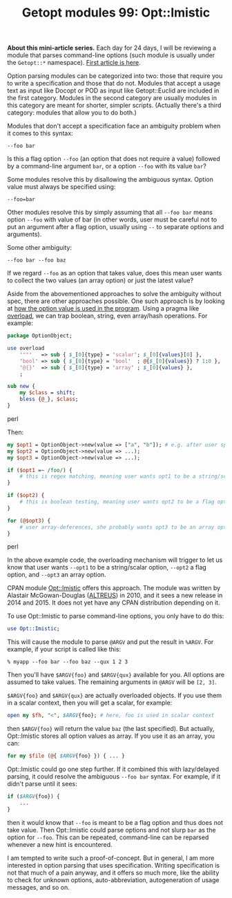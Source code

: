 #+BLOG: perlancar
#+OPTIONS: toc:nil num:nil todo:nil pri:nil tags:nil ^:nil
#+CATEGORY: perl,cli,getopt
#+TAGS: perl,cli,getopt
#+DESCRIPTION:
#+TITLE: Getopt modules 99: Opt::Imistic

*About this mini-article series.* Each day for 24 days, I will be reviewing a
module that parses command-line options (such module is usually under the
~Getopt::*~ namespace). [[https://perlancar.wordpress.com/2016/12/01/getopt-modules-01-getoptlong/][First article is here]].

Option parsing modules can be categorized into two: those that require you to
write a specification and those that do not. Modules that accept a usage text as
input like Docopt or POD as input like Getopt::Euclid are included in the first
category. Modules in the second category are usually modules in this category
are meant for shorter, simpler scripts. (Actually there's a third category:
modules that allow you to do both.)

Modules that don't accept a specification face an ambiguity problem when it
comes to this syntax:

: --foo bar

Is this a flag option ~--foo~ (an option that does not require a value) followed
by a command-line argument ~bar~, or a option ~--foo~ with its value ~bar~?

Some modules resolve this by disallowing the ambiguous syntax. Option value must
always be specified using:

: --foo=bar

Other modules resolve this by simply assuming that all ~--foo bar~ means option
~--foo~ with value of bar (in other words, user must be careful not to put an
argument after a flag option, usually using ~--~ to separate options and
arguments).

Some other ambiguity:

: --foo bar --foo baz

If we regard ~--foo~ as an option that takes value, does this mean user wants to
collect the two values (an array option) or just the latest value?

Aside from the abovementioned approaches to solve the ambiguity without spec,
there are other approaches possible. One such approach is by looking at _how the
option value is used in the program_. Using a pragma like [[https://metacpan.org/pod/overload][overload]], we can trap
boolean, string, even array/hash operations. For example:

#+BEGIN_SRC perl
package OptionObject;

use overload
    '""'   => sub { $_[0]{type} = 'scalar'; $_[0]{values}[0] },
    'bool' => sub { $_[0]{type} = 'bool'  ; @{$_[0]{values}} ? 1:0 },
    '@{}'  => sub { $_[0]{type} = 'array' ; $_[0]{values} },
    ;

sub new {
    my $class = shift;
    bless {@_}, $class;
}
#+END_SRC perl

Then:

#+BEGIN_SRC perl
my $opt1 = OptionObject->new(value => ["a", "b"]); # e.g. after user specifies --opt1 a --opt1 b
my $opt2 = OptionObject->new(value => ...);
my $opt3 = OptionObject->new(value => ...);

if ($opt1 =~ /foo/) {
    # this is regex matching, meaning user wants opt1 to be a string/scalar option
}

if ($opt2) {
    # this is boolean testing, meaning user wants opt2 to be a flag option
}

for (@$opt3) {
    # user array-deferences, she probably wants opt3 to be an array option
}
#+END_SRC perl

In the above example code, the overloading mechanism will trigger to let us know
that user wants ~--opt1~ to be a string/scalar option, ~--opt2~ a flag option,
and ~--opt3~ an array option.

CPAN module [[https://metacpan.org/pod/Opt::Imistic][Opt::Imistic]] offers this approach. The module was written by
Alastair McGowan-Douglas ([[https://metacpan.org/author/ALTREUS][ALTREUS]]) in 2010, and it sees a new release in 2014
and 2015. It does not yet have any CPAN distribution depending on it.

To use Opt::Imistic to parse command-line options, you only have to do this:

#+BEGIN_SRC perl
use Opt::Imistic;
#+END_SRC

This will cause the module to parse ~@ARGV~ and put the result in ~%ARGV~. For
example, if your script is called like this:

: % myapp --foo bar --foo baz --qux 1 2 3

Then you'll have ~$ARGV{foo}~ and ~$ARGV{qux}~ available for you. All options are
assumed to take values. The remaining arguments in ~@ARGV~ will be ~[2, 3]~.

~$ARGV{foo}~ and ~$ARGV{qux}~ are actually overloaded objects. If you use them
in a scalar context, then you will get a scalar, for example:

#+BEGIN_SRC perl
open my $fh, "<", $ARGV{foo}; # here, foo is used in scalar context
#+END_SRC

then ~$ARGV{foo}~ will return the value ~baz~ (the last specified). But
actually, Opt::Imistic stores all option values as array. If you use it as an
array, you can:

#+BEGIN_SRC perl
for my $file (@{ $ARGV{foo} }) { ... }
#+END_SRC

Opt::Imistic could go one step further. If it combined this with lazy/delayed
parsing, it could resolve the ambiguous ~--foo bar~ syntax. For example, if it
didn't parse until it sees:

#+BEGIN_SRC perl
if ($ARGV{foo}) {
    ...
}
#+END_SRC

then it would know that ~--foo~ is meant to be a flag option and thus does not
take value. Then Opt::Imistic could parse options and not slurp ~bar~ as the
option for ~--foo~. This can be repeated, command-line can be reparsed whenever
a new hint is encountered.

I am tempted to write such a proof-of-concept. But in general, I am more
interested in option parsing that uses specification. Writing specification is
not that much of a pain anyway, and it offers so much more, like the ability to
check for unknown options, auto-abbreviation, autogeneration of usage messages,
and so on.
